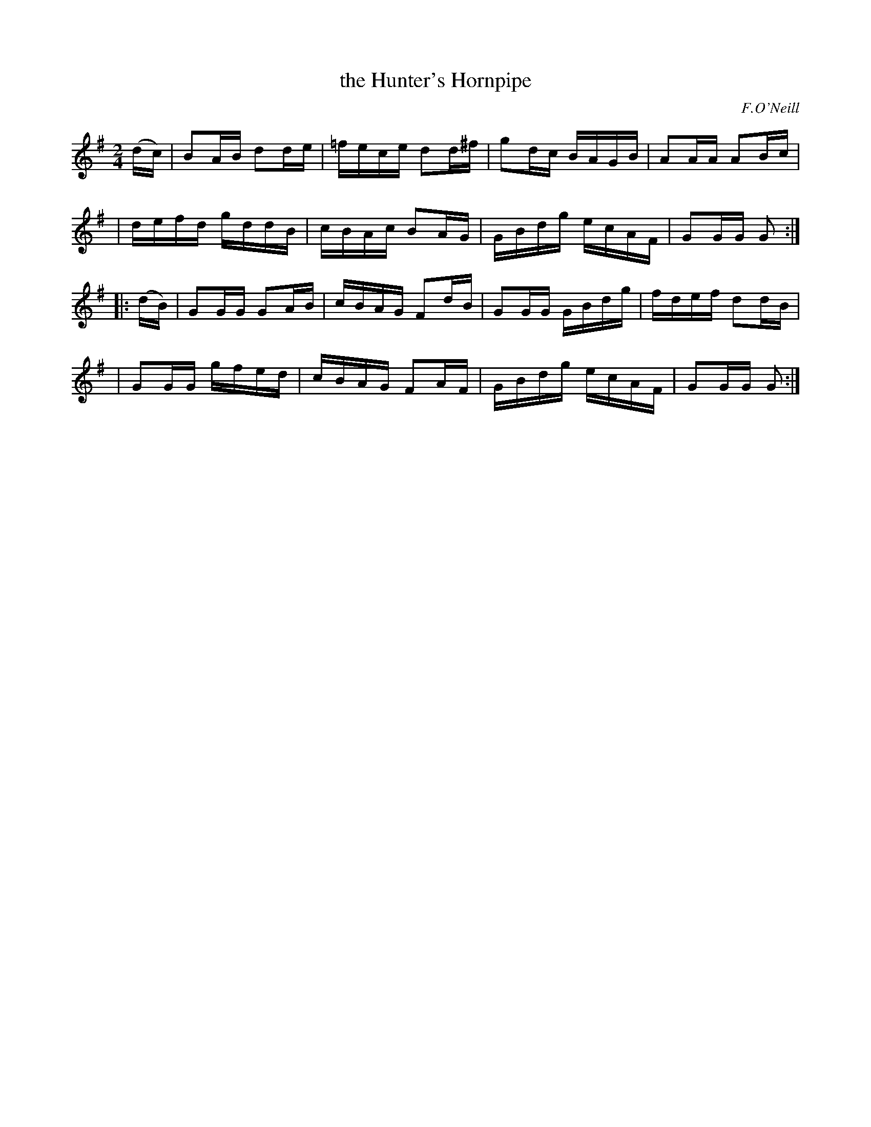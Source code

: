 X: 1717
T: the Hunter's Hornpipe
R: hornpipe
R: hornpipe, reel
%S: s:4 b:16(4+4+4+4)
B: O'Neill's 1850 #1717
O: F.O'Neill
Z: Bob Safranek, rjs@gsp.org
Z: A.LEE WORMAN
M: 2/4
L: 1/16
K: G
(dc) \
| B2AB d2de | =fece d2d^f | g2dc BAGB | A2AA A2Bc |
| defd gddB | cBAc B2AG | GBdg ecAF | G2GG G2 :|
|: (dB) \
| G2GG G2AB | cBAG F2dB | G2GG GBdg | fdef d2dB |
| G2GG gfed | cBAG F2AF | GBdg ecAF | G2GG G2 :|
